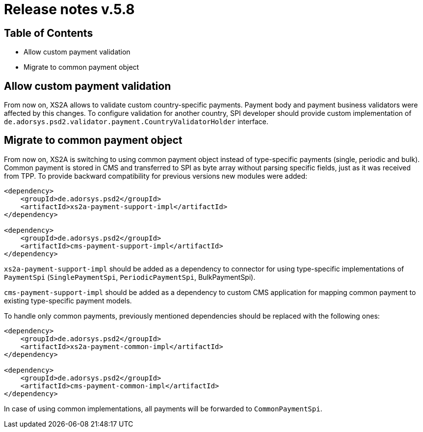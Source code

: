 = Release notes v.5.8

== Table of Contents

* Allow custom payment validation
* Migrate to common payment object

== Allow custom payment validation

From now on, XS2A allows to validate custom country-specific payments.
Payment body and payment business validators were affected by this changes.
To configure validation for another country, SPI developer should provide custom implementation of `de.adorsys.psd2.validator.payment.CountryValidatorHolder` interface.

== Migrate to common payment object

From now on, XS2A is switching to using common payment object instead of type-specific payments (single, periodic and bulk).
Common payment is stored in CMS and transferred to SPI as byte array without parsing specific fields, just as it was received from TPP.
To provide backward compatibility for previous versions new modules were added:

[source]
----
<dependency>
    <groupId>de.adorsys.psd2</groupId>
    <artifactId>xs2a-payment-support-impl</artifactId>
</dependency>

<dependency>
    <groupId>de.adorsys.psd2</groupId>
    <artifactId>cms-payment-support-impl</artifactId>
</dependency>
----

`xs2a-payment-support-impl` should be added as a dependency to connector for using type-specific implementations of `PaymentSpi` (`SinglePaymentSpi`, `PeriodicPaymentSpi`, BulkPaymentSpi).

`cms-payment-support-impl` should be added as a dependency to custom CMS application for mapping common payment to existing type-specific payment models.

To handle only common payments, previously mentioned dependencies should be replaced with the following ones:

[source]
----
<dependency>
    <groupId>de.adorsys.psd2</groupId>
    <artifactId>xs2a-payment-common-impl</artifactId>
</dependency>

<dependency>
    <groupId>de.adorsys.psd2</groupId>
    <artifactId>cms-payment-common-impl</artifactId>
</dependency>
----

In case of using common implementations, all payments will be forwarded to `CommonPaymentSpi`.

